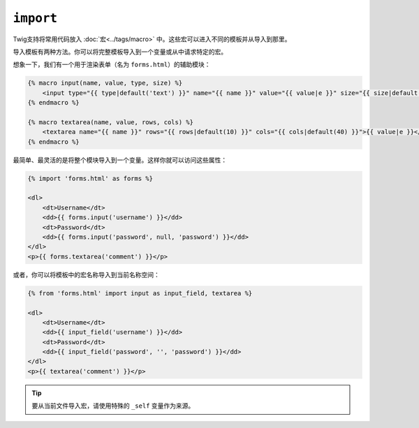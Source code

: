 ``import``
==========

Twig支持将常用代码放入 :doc:`宏<../tags/macro>` 中。这些宏可以进入不同的模板并从导入到那里。

导入模板有两种方法。你可以将完整模板导入到一个变量或从中请求特定的宏。

想象一下，我们有一个用于渲染表单（名为 ``forms.html``）的辅助模块：

.. code-block:: jinja

    {% macro input(name, value, type, size) %}
        <input type="{{ type|default('text') }}" name="{{ name }}" value="{{ value|e }}" size="{{ size|default(20) }}" />
    {% endmacro %}

    {% macro textarea(name, value, rows, cols) %}
        <textarea name="{{ name }}" rows="{{ rows|default(10) }}" cols="{{ cols|default(40) }}">{{ value|e }}</textarea>
    {% endmacro %}

最简单、最灵活的是将整个模块导入到一个变量。这样你就可以访问这些属性：

.. code-block:: jinja

    {% import 'forms.html' as forms %}

    <dl>
        <dt>Username</dt>
        <dd>{{ forms.input('username') }}</dd>
        <dt>Password</dt>
        <dd>{{ forms.input('password', null, 'password') }}</dd>
    </dl>
    <p>{{ forms.textarea('comment') }}</p>

或者，你可以将模板中的宏名称导入到当前名称空间：

.. code-block:: jinja

    {% from 'forms.html' import input as input_field, textarea %}

    <dl>
        <dt>Username</dt>
        <dd>{{ input_field('username') }}</dd>
        <dt>Password</dt>
        <dd>{{ input_field('password', '', 'password') }}</dd>
    </dl>
    <p>{{ textarea('comment') }}</p>

.. tip::

    要从当前文件导入宏，请使用特殊的 ``_self`` 变量作为来源。

.. seealso:: :doc:`macro<../tags/macro>`, :doc:`from<../tags/from>`
